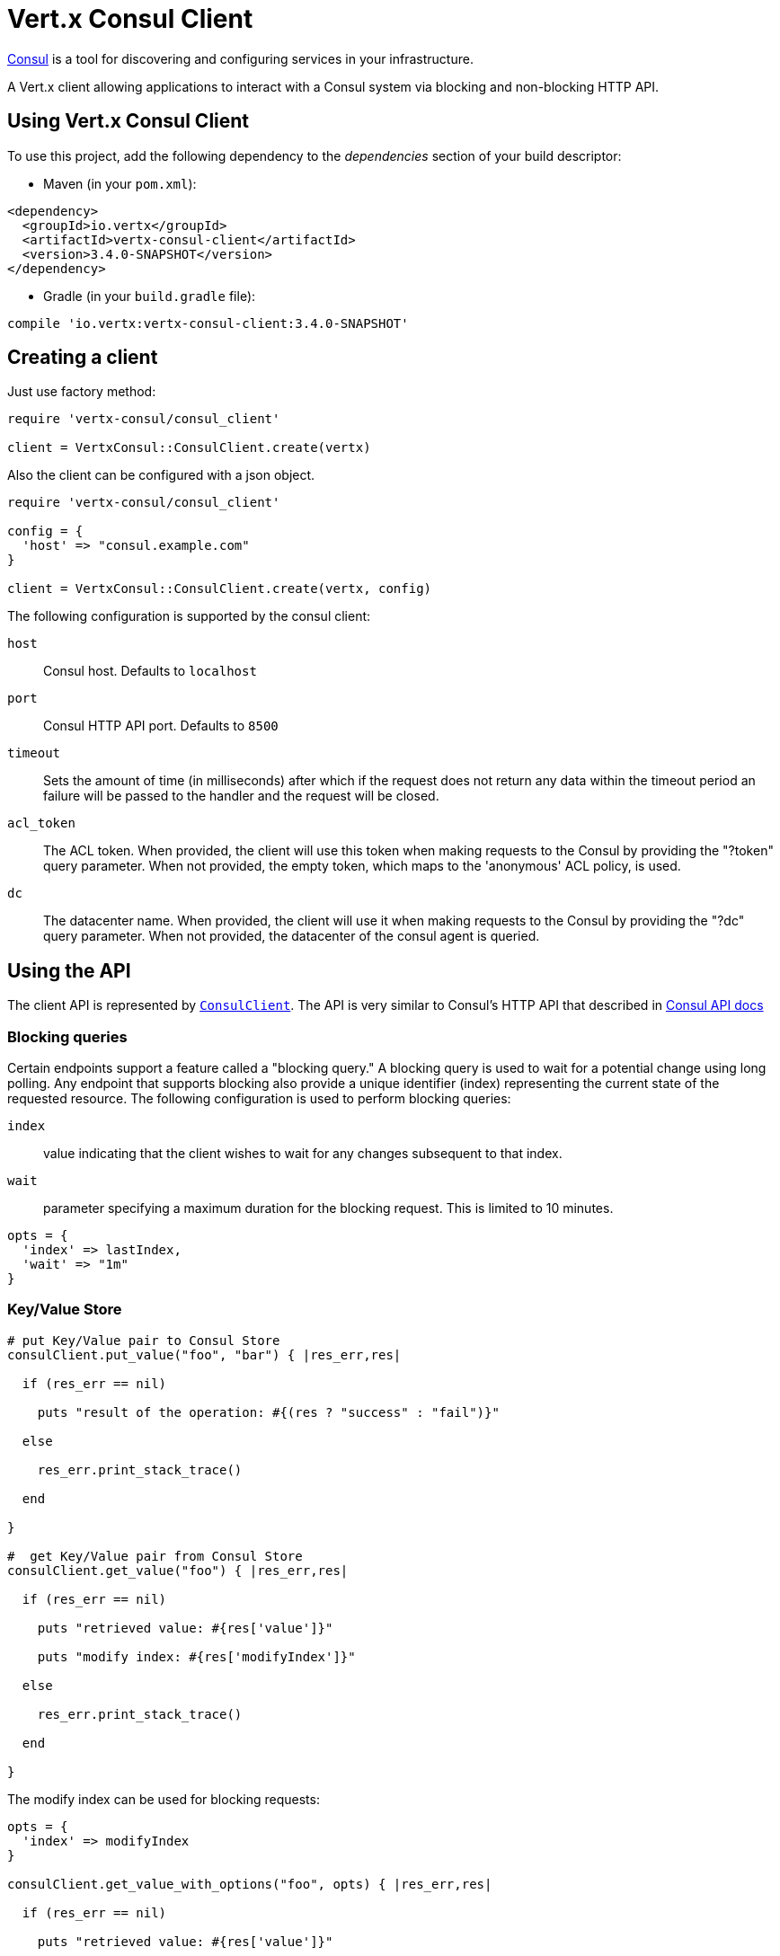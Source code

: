 = Vert.x Consul Client

https://www.consul.io[Consul] is a tool for discovering and configuring services in your infrastructure.

A Vert.x client allowing applications to interact with a Consul system via blocking and non-blocking HTTP API.

== Using Vert.x Consul Client

To use this project, add the following dependency to the _dependencies_ section of your build descriptor:

* Maven (in your `pom.xml`):

[source,xml,subs="+attributes"]
----
<dependency>
  <groupId>io.vertx</groupId>
  <artifactId>vertx-consul-client</artifactId>
  <version>3.4.0-SNAPSHOT</version>
</dependency>
----

* Gradle (in your `build.gradle` file):

[source,groovy,subs="+attributes"]
----
compile 'io.vertx:vertx-consul-client:3.4.0-SNAPSHOT'
----

== Creating a client

Just use factory method:

[source,ruby]
----
require 'vertx-consul/consul_client'

client = VertxConsul::ConsulClient.create(vertx)


----

Also the client can be configured with a json object.

[source,ruby]
----
require 'vertx-consul/consul_client'

config = {
  'host' => "consul.example.com"
}

client = VertxConsul::ConsulClient.create(vertx, config)


----

The following configuration is supported by the consul client:

`host`:: Consul host. Defaults to `localhost`
`port`:: Consul HTTP API port. Defaults to `8500`
`timeout`:: Sets the amount of time (in milliseconds) after which if the request does not return any data
within the timeout period an failure will be passed to the handler and the request will be closed.
`acl_token`:: The ACL token. When provided, the client will use this token when making requests to the Consul
by providing the "?token" query parameter. When not provided, the empty token, which maps to the 'anonymous'
ACL policy, is used.
`dc`:: The datacenter name. When provided, the client will use it when making requests to the Consul
by providing the "?dc" query parameter. When not provided, the datacenter of the consul agent is queried.

== Using the API

The client API is represented by `link:../../yardoc/VertxConsul/ConsulClient.html[ConsulClient]`. The API is very similar to Consul's
HTTP API that described in https://www.consul.io/docs/agent/http.html[Consul API docs]

=== Blocking queries

Certain endpoints support a feature called a "blocking query." A blocking query is used to wait for a potential
change using long polling. Any endpoint that supports blocking also provide a unique identifier (index) representing
the current state of the requested resource. The following configuration is used to perform blocking queries:

`index`:: value indicating that the client wishes to wait for any changes subsequent to that index.
`wait`:: parameter specifying a maximum duration for the blocking request. This is limited to 10 minutes.

[source,ruby]
----

opts = {
  'index' => lastIndex,
  'wait' => "1m"
}


----

=== Key/Value Store

[source,ruby]
----

# put Key/Value pair to Consul Store
consulClient.put_value("foo", "bar") { |res_err,res|

  if (res_err == nil)

    puts "result of the operation: #{(res ? "success" : "fail")}"

  else

    res_err.print_stack_trace()

  end

}

#  get Key/Value pair from Consul Store
consulClient.get_value("foo") { |res_err,res|

  if (res_err == nil)

    puts "retrieved value: #{res['value']}"

    puts "modify index: #{res['modifyIndex']}"

  else

    res_err.print_stack_trace()

  end

}


----
The modify index can be used for blocking requests:

[source,ruby]
----

opts = {
  'index' => modifyIndex
}

consulClient.get_value_with_options("foo", opts) { |res_err,res|

  if (res_err == nil)

    puts "retrieved value: #{res['value']}"

  else

    res_err.print_stack_trace()

  end

}


----
=== Health Checks

[source,ruby]
----

alwaysGood = lambda { |h|
  h.response().set_status_code(200).end()
}

# create HTTP server to responce health check

vertx.create_http_server().request_handler(&alwaysGood).listen(4848)

# check health via TCP port every 1 sec

opts = {
  'tcp' => "localhost:4848",
  'interval' => "1s"
}

# register TCP check

consulClient.register_check(opts) { |res_err,res|

  if (res_err == nil)

    puts "check successfully registered"

  else

    res_err.print_stack_trace()

  end

}

----

=== Services

[source,ruby]
----

opts = {
  'id' => "serviceId",
  'name' => "serviceName",
  'tags' => ["tag1", "tag2"],
  'checkOptions' => {
    'ttl' => "10s"
  },
  'address' => "10.0.0.1",
  'port' => 8080
}

# Service registration

consulClient.register_service(opts) { |res_err,res|

  if (res_err == nil)

    puts "Service successfully registered"

  else

    res_err.print_stack_trace()

  end

}

# Discovery registered service

consulClient.catalog_service_nodes("serviceName") { |res_err,res|

  if (res_err == nil)

    puts "found #{res['list'].length} services"

    puts "consul state index: #{res['index']}"

    res['list'].each do |service|

      puts "Service node: #{service['node']}"

      puts "Service address: #{service['address']}"

      puts "Service port: #{service['port']}"

    end

  else

    res_err.print_stack_trace()

  end

}

# Blocking request for nodes that provide given service, sorted by distance from agent

queryOpts = {
  'near' => "_agent",
  'blockingOptions' => {
    'index' => lastIndex
  }
}

consulClient.catalog_service_nodes_with_options("serviceName", queryOpts) { |res_err,res|

  if (res_err == nil)

    puts "found #{res['list'].length} services"

  else

    res_err.print_stack_trace()

  end

}

# Service deregistration

consulClient.deregister_service("serviceId") { |res_err,res|

  if (res_err == nil)

    puts "Service successfully deregistered"

  else

    res_err.print_stack_trace()

  end

}


----

=== Events

[source,ruby]
----

opts = {
  'tag' => "tag",
  'payload' => "message"
}

# trigger a new user event

consulClient.fire_event_with_options("eventName", opts) { |res_err,res|

  if (res_err == nil)

    puts "Event sent"

    puts "id: #{res['id']}"

  else

    res_err.print_stack_trace()

  end

}

# most recent events known by the agent

consulClient.list_events() { |res_err,res|

  if (res_err == nil)

    res.each do |event|

      puts "Event id: #{event['id']}"

      puts "Event name: #{event['name']}"

      puts "Event payload: #{event['payload']}"

    end

  else

    res_err.print_stack_trace()

  end

}


----

=== Sessions

[source,ruby]
----

opts = {
  'node' => "nodeId",
  'behavior' => "RELEASE"
}

# Create session

consulClient.create_session_with_options(opts) { |res_err,res|

  if (res_err == nil)

    puts "Session successfully created"

    puts "id: #{res}"

  else

    res_err.print_stack_trace()

  end

}

# Lists sessions belonging to a node

consulClient.list_node_sessions("nodeId") { |res_err,res|

  if (res_err == nil)

    res['list'].each do |session|

      puts "Session id: #{session['id']}"

      puts "Session node: #{session['node']}"

      puts "Session create index: #{session['createIndex']}"

    end

  else

    res_err.print_stack_trace()

  end

}

# Blocking query for all active sessions

blockingOpts = {
  'index' => lastIndex
}

consulClient.list_sessions_with_options(blockingOpts) { |res_err,res|

  if (res_err == nil)

    puts "Found #{res['list'].length} sessions"

  else

    res_err.print_stack_trace()

  end

}

# Destroy session

consulClient.destroy_session(sessionId) { |res_err,res|

  if (res_err == nil)

    puts "Session successfully destroyed"

  else

    res_err.print_stack_trace()

  end

}


----

=== Nodes in cluster

[source,ruby]
----

consulClient.catalog_nodes() { |res_err,res|

  if (res_err == nil)

    puts "found #{res['list'].length} nodes"

    puts "consul state index #{res['index']}"

  else

    res_err.print_stack_trace()

  end

}

# blocking request to catalog for nodes, sorted by distance from agent

opts = {
  'near' => "_agent",
  'blockingOptions' => {
    'index' => lastIndex
  }
}

consulClient.catalog_nodes_with_options(opts) { |res_err,res|

  if (res_err == nil)

    puts "found #{res['list'].length} nodes"

  else

    res_err.print_stack_trace()

  end

}


----